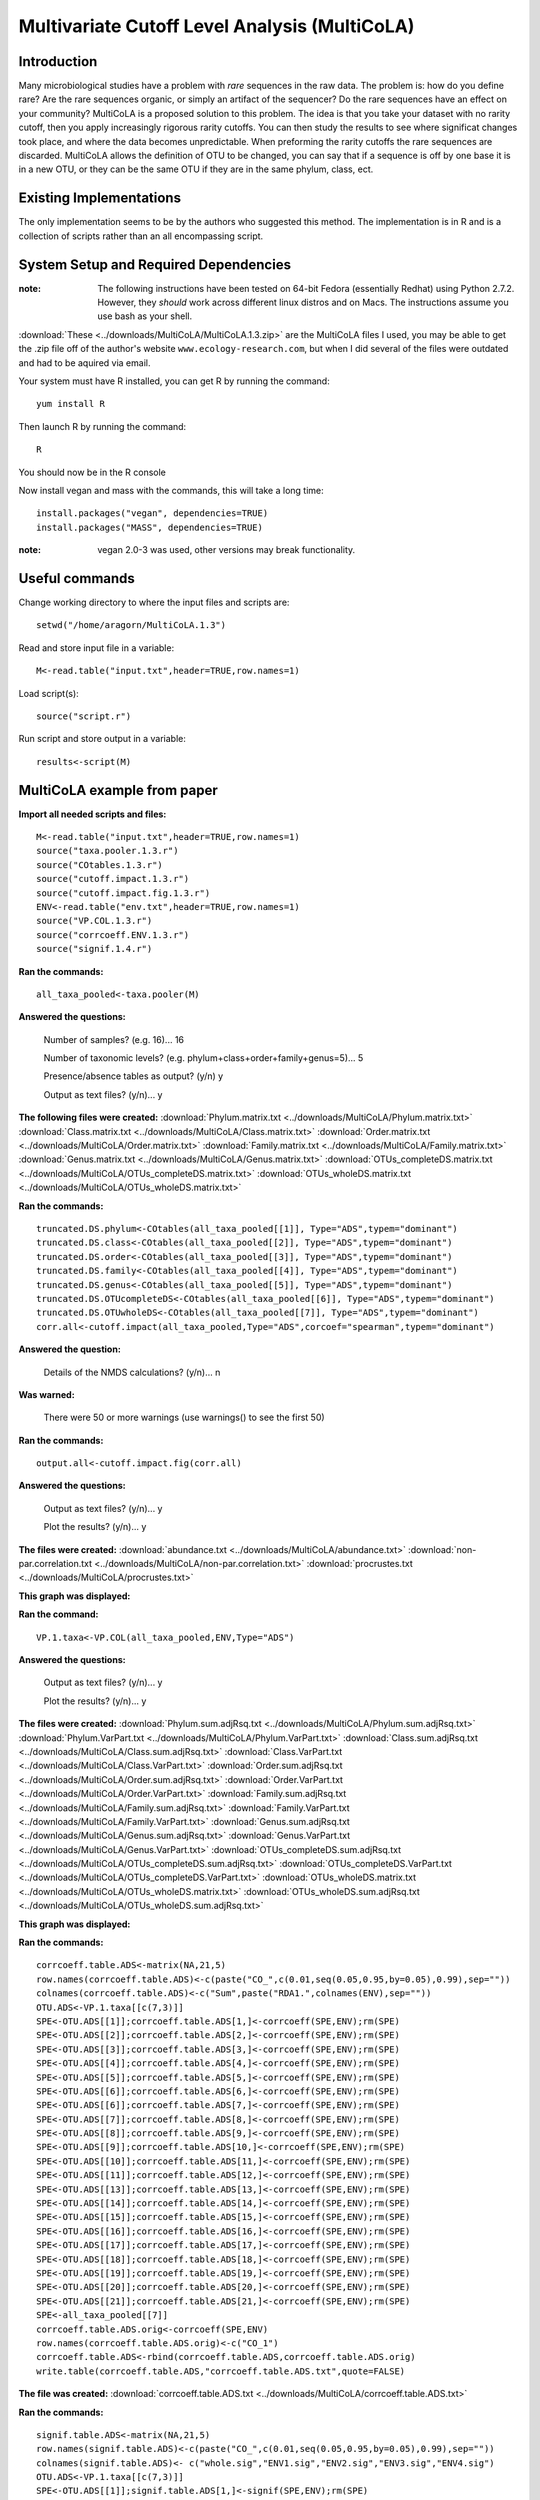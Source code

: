 ==============================================
Multivariate Cutoff Level Analysis (MultiCoLA)
==============================================

Introduction
------------
Many microbiological studies have a problem with `rare` sequences in the raw data. The problem is: how do you define rare? Are the rare sequences organic, or simply an artifact of the sequencer?  Do the rare sequences have an effect on your community? MultiCoLA is a proposed solution to this problem.  The idea is that you take your dataset with no rarity cutoff, then you apply increasingly rigorous rarity cutoffs.  You can then study the results to see where significat changes took place, and where the data becomes unpredictable. When preforming the rarity cutoffs the rare sequences are discarded. MultiCoLA allows the definition of OTU to be changed, you can say that if a sequence is off by one base it is in a new OTU, or they can be the same OTU if they are in the same phylum, class, ect.

Existing Implementations
------------------------
The only implementation seems to be by the authors who suggested this method.  The implementation is in R and is a collection of scripts rather than an all encompassing script.


System Setup and Required Dependencies
--------------------------------------

:note: The following instructions have been tested on 64-bit Fedora (essentially Redhat) using Python 2.7.2. However, they `should` work across different linux distros and on Macs. The instructions assume you use bash as your shell.

:download:`These <../downloads/MultiCoLA/MultiCoLA.1.3.zip>` are the MultiCoLA files I used, you may be able to get the .zip file off of the author's website ``www.ecology-research.com``, but when I did several of the files were outdated and had to be aquired via email.

Your system must have R installed, you can get R by running the command: ::

	yum install R
	
Then launch R by running the command: ::

	R

You should now be in the R console

Now install vegan and mass with the commands, this will take a long time: ::

	install.packages("vegan", dependencies=TRUE)
	install.packages("MASS", dependencies=TRUE) 

:note: vegan 2.0-3 was used, other versions may break functionality.
	
Useful commands
---------------
Change working directory to where the input files and scripts are: ::

        setwd("/home/aragorn/MultiCoLA.1.3")
	
Read and store input file in a variable: ::

	M<-read.table("input.txt",header=TRUE,row.names=1)
	
Load script(s): ::

	source("script.r")
	
Run script and store output in a variable: ::

	results<-script(M)
	
	
MultiCoLA example from paper
----------------------------
**Import all needed scripts and files:** ::

	M<-read.table("input.txt",header=TRUE,row.names=1)
	source("taxa.pooler.1.3.r")
	source("COtables.1.3.r")
        source("cutoff.impact.1.3.r")
        source("cutoff.impact.fig.1.3.r")
        ENV<-read.table("env.txt",header=TRUE,row.names=1)
        source("VP.COL.1.3.r")
        source("corrcoeff.ENV.1.3.r")
        source("signif.1.4.r")

**Ran the commands:** ::

	all_taxa_pooled<-taxa.pooler(M)
	
**Answered the questions:**

	Number of samples? (e.g. 16)... 16

	Number of taxonomic levels? (e.g. phylum+class+order+family+genus=5)... 5

	Presence/absence tables as output? (y/n) y

	Output as text files? (y/n)... y
	
**The following files were created:**
:download:`Phylum.matrix.txt <../downloads/MultiCoLA/Phylum.matrix.txt>`
:download:`Class.matrix.txt <../downloads/MultiCoLA/Class.matrix.txt>`	
:download:`Order.matrix.txt <../downloads/MultiCoLA/Order.matrix.txt>`
:download:`Family.matrix.txt <../downloads/MultiCoLA/Family.matrix.txt>`
:download:`Genus.matrix.txt <../downloads/MultiCoLA/Genus.matrix.txt>`
:download:`OTUs_completeDS.matrix.txt <../downloads/MultiCoLA/OTUs_completeDS.matrix.txt>`
:download:`OTUs_wholeDS.matrix.txt <../downloads/MultiCoLA/OTUs_wholeDS.matrix.txt>`


**Ran the commands:** ::

        truncated.DS.phylum<-COtables(all_taxa_pooled[[1]], Type="ADS",typem="dominant")
        truncated.DS.class<-COtables(all_taxa_pooled[[2]], Type="ADS",typem="dominant")
        truncated.DS.order<-COtables(all_taxa_pooled[[3]], Type="ADS",typem="dominant")
        truncated.DS.family<-COtables(all_taxa_pooled[[4]], Type="ADS",typem="dominant")
        truncated.DS.genus<-COtables(all_taxa_pooled[[5]], Type="ADS",typem="dominant")
        truncated.DS.OTUcompleteDS<-COtables(all_taxa_pooled[[6]], Type="ADS",typem="dominant")
        truncated.DS.OTUwholeDS<-COtables(all_taxa_pooled[[7]], Type="ADS",typem="dominant")
        corr.all<-cutoff.impact(all_taxa_pooled,Type="ADS",corcoef="spearman",typem="dominant")

**Answered the question:**

        Details of the NMDS calculations? (y/n)...      n

**Was warned:**

        There were 50 or more warnings (use warnings() to see the first 50)
        
**Ran the commands:** ::

        output.all<-cutoff.impact.fig(corr.all)

**Answered the questions:**

        Output as text files? (y/n)...  y

        Plot the results? (y/n)...      y

**The files were created:**
:download:`abundance.txt <../downloads/MultiCoLA/abundance.txt>`
:download:`non-par.correlation.txt <../downloads/MultiCoLA/non-par.correlation.txt>`
:download:`procrustes.txt <../downloads/MultiCoLA/procrustes.txt>`

**This graph was displayed:**

.. image:: ../images/MultiCoLA/graph.png
      :align: center

**Ran the command:** ::

        VP.1.taxa<-VP.COL(all_taxa_pooled,ENV,Type="ADS")

**Answered the questions:**

        Output as text files? (y/n)...  y

        Plot the results? (y/n)...      y
 
**The files were created:**
:download:`Phylum.sum.adjRsq.txt <../downloads/MultiCoLA/Phylum.sum.adjRsq.txt>`
:download:`Phylum.VarPart.txt <../downloads/MultiCoLA/Phylum.VarPart.txt>`
:download:`Class.sum.adjRsq.txt <../downloads/MultiCoLA/Class.sum.adjRsq.txt>`
:download:`Class.VarPart.txt <../downloads/MultiCoLA/Class.VarPart.txt>`
:download:`Order.sum.adjRsq.txt <../downloads/MultiCoLA/Order.sum.adjRsq.txt>`
:download:`Order.VarPart.txt <../downloads/MultiCoLA/Order.VarPart.txt>`
:download:`Family.sum.adjRsq.txt <../downloads/MultiCoLA/Family.sum.adjRsq.txt>`
:download:`Family.VarPart.txt <../downloads/MultiCoLA/Family.VarPart.txt>`
:download:`Genus.sum.adjRsq.txt <../downloads/MultiCoLA/Genus.sum.adjRsq.txt>`
:download:`Genus.VarPart.txt <../downloads/MultiCoLA/Genus.VarPart.txt>`
:download:`OTUs_completeDS.sum.adjRsq.txt <../downloads/MultiCoLA/OTUs_completeDS.sum.adjRsq.txt>`
:download:`OTUs_completeDS.VarPart.txt <../downloads/MultiCoLA/OTUs_completeDS.VarPart.txt>`
:download:`OTUs_wholeDS.matrix.txt <../downloads/MultiCoLA/OTUs_wholeDS.matrix.txt>`
:download:`OTUs_wholeDS.sum.adjRsq.txt <../downloads/MultiCoLA/OTUs_wholeDS.sum.adjRsq.txt>`

**This graph was displayed:**

.. image:: ../images/MultiCoLA/graph2.png
      :align: center

**Ran the commands:** ::
        
        corrcoeff.table.ADS<-matrix(NA,21,5)
        row.names(corrcoeff.table.ADS)<-c(paste("CO_",c(0.01,seq(0.05,0.95,by=0.05),0.99),sep=""))
        colnames(corrcoeff.table.ADS)<-c("Sum",paste("RDA1.",colnames(ENV),sep=""))
        OTU.ADS<-VP.1.taxa[[c(7,3)]]
        SPE<-OTU.ADS[[1]];corrcoeff.table.ADS[1,]<-corrcoeff(SPE,ENV);rm(SPE)
        SPE<-OTU.ADS[[2]];corrcoeff.table.ADS[2,]<-corrcoeff(SPE,ENV);rm(SPE)
        SPE<-OTU.ADS[[3]];corrcoeff.table.ADS[3,]<-corrcoeff(SPE,ENV);rm(SPE)
        SPE<-OTU.ADS[[4]];corrcoeff.table.ADS[4,]<-corrcoeff(SPE,ENV);rm(SPE)
        SPE<-OTU.ADS[[5]];corrcoeff.table.ADS[5,]<-corrcoeff(SPE,ENV);rm(SPE)
        SPE<-OTU.ADS[[6]];corrcoeff.table.ADS[6,]<-corrcoeff(SPE,ENV);rm(SPE)
        SPE<-OTU.ADS[[6]];corrcoeff.table.ADS[7,]<-corrcoeff(SPE,ENV);rm(SPE)
        SPE<-OTU.ADS[[7]];corrcoeff.table.ADS[8,]<-corrcoeff(SPE,ENV);rm(SPE)
        SPE<-OTU.ADS[[8]];corrcoeff.table.ADS[9,]<-corrcoeff(SPE,ENV);rm(SPE)
        SPE<-OTU.ADS[[9]];corrcoeff.table.ADS[10,]<-corrcoeff(SPE,ENV);rm(SPE)
        SPE<-OTU.ADS[[10]];corrcoeff.table.ADS[11,]<-corrcoeff(SPE,ENV);rm(SPE)
        SPE<-OTU.ADS[[11]];corrcoeff.table.ADS[12,]<-corrcoeff(SPE,ENV);rm(SPE)
        SPE<-OTU.ADS[[13]];corrcoeff.table.ADS[13,]<-corrcoeff(SPE,ENV);rm(SPE)
        SPE<-OTU.ADS[[14]];corrcoeff.table.ADS[14,]<-corrcoeff(SPE,ENV);rm(SPE)
        SPE<-OTU.ADS[[15]];corrcoeff.table.ADS[15,]<-corrcoeff(SPE,ENV);rm(SPE)
        SPE<-OTU.ADS[[16]];corrcoeff.table.ADS[16,]<-corrcoeff(SPE,ENV);rm(SPE)
        SPE<-OTU.ADS[[17]];corrcoeff.table.ADS[17,]<-corrcoeff(SPE,ENV);rm(SPE)
        SPE<-OTU.ADS[[18]];corrcoeff.table.ADS[18,]<-corrcoeff(SPE,ENV);rm(SPE)
        SPE<-OTU.ADS[[19]];corrcoeff.table.ADS[19,]<-corrcoeff(SPE,ENV);rm(SPE)
        SPE<-OTU.ADS[[20]];corrcoeff.table.ADS[20,]<-corrcoeff(SPE,ENV);rm(SPE)
        SPE<-OTU.ADS[[21]];corrcoeff.table.ADS[21,]<-corrcoeff(SPE,ENV);rm(SPE)
        SPE<-all_taxa_pooled[[7]]
        corrcoeff.table.ADS.orig<-corrcoeff(SPE,ENV)
        row.names(corrcoeff.table.ADS.orig)<-c("CO_1")
        corrcoeff.table.ADS<-rbind(corrcoeff.table.ADS,corrcoeff.table.ADS.orig)
        write.table(corrcoeff.table.ADS,"corrcoeff.table.ADS.txt",quote=FALSE)

**The file was created:**
:download:`corrcoeff.table.ADS.txt <../downloads/MultiCoLA/corrcoeff.table.ADS.txt>`

**Ran the commands:** ::

        signif.table.ADS<-matrix(NA,21,5)
        row.names(signif.table.ADS)<-c(paste("CO_",c(0.01,seq(0.05,0.95,by=0.05),0.99),sep=""))
        colnames(signif.table.ADS)<- c("whole.sig","ENV1.sig","ENV2.sig","ENV3.sig","ENV4.sig")
        OTU.ADS<-VP.1.taxa[[c(7,3)]]
        SPE<-OTU.ADS[[1]];signif.table.ADS[1,]<-signif(SPE,ENV);rm(SPE)
        SPE<-OTU.ADS[[2]];signif.table.ADS[2,]<-signif(SPE,ENV);rm(SPE)
        SPE<-OTU.ADS[[3]];signif.table.ADS[3,]<-signif(SPE,ENV);rm(SPE)
        SPE<-OTU.ADS[[4]];signif.table.ADS[4,]<-signif(SPE,ENV);rm(SPE)
        SPE<-OTU.ADS[[5]];signif.table.ADS[5,]<-signif(SPE,ENV);rm(SPE)
        SPE<-OTU.ADS[[6]];signif.table.ADS[6,]<-signif(SPE,ENV);rm(SPE)
        SPE<-OTU.ADS[[7]];signif.table.ADS[7,]<-signif(SPE,ENV);rm(SPE)
        SPE<-OTU.ADS[[8]];signif.table.ADS[8,]<-signif(SPE,ENV);rm(SPE)
        SPE<-OTU.ADS[[9]];signif.table.ADS[9,]<-signif(SPE,ENV);rm(SPE)
        SPE<-OTU.ADS[[10]];signif.table.ADS[10,]<-signif(SPE,ENV);rm(SPE)
        SPE<-OTU.ADS[[11]];signif.table.ADS[11,]<-signif(SPE,ENV);rm(SPE)
        SPE<-OTU.ADS[[12]];signif.table.ADS[12,]<-signif(SPE,ENV);rm(SPE)
        SPE<-OTU.ADS[[13]];signif.table.ADS[13,]<-signif(SPE,ENV);rm(SPE)
        SPE<-OTU.ADS[[14]];signif.table.ADS[14,]<-signif(SPE,ENV);rm(SPE)
        SPE<-OTU.ADS[[15]];signif.table.ADS[15,]<-signif(SPE,ENV);rm(SPE)
        SPE<-OTU.ADS[[16]];signif.table.ADS[16,]<-signif(SPE,ENV);rm(SPE)
        SPE<-OTU.ADS[[17]];signif.table.ADS[17,]<-signif(SPE,ENV);rm(SPE)
        SPE<-OTU.ADS[[18]];signif.table.ADS[18,]<-signif(SPE,ENV);rm(SPE)
        SPE<-OTU.ADS[[19]];signif.table.ADS[19,]<-signif(SPE,ENV);rm(SPE)
        SPE<-OTU.ADS[[20]];signif.table.ADS[20,]<-signif(SPE,ENV);rm(SPE)
        SPE<-OTU.ADS[[21]];signif.table.ADS[21,]<-signif(SPE,ENV);rm(SPE)
        SPE<-all_taxa_pooled[[7]]
        signif.table.ADS.orig<-signif(SPE,ENV)
        row.names(signif.table.ADS.orig)<-c("CO_1")
        signif.table.ADS<-rbind(signif.table.ADS, signif.table.ADS.orig)
        write.table(signif.table.ADS,"signif.table.ADS.txt",quote=FALSE)

**The file was created:**
:download:`signif.table.ADS.txt <../downloads/MultiCoLA/signif.table.ADS.txt>`

**Reached the end of the manual:**
        Trying to find out what the results mean, and how to use this with our datasets.
        It looks like OTU_table has the same format as input.txt
        map.txt might be the same as env.txt

MultiCoLA Guide
---------------
Description
***********

How to run MultiCoLa on QIIME formatted data

Preparation
***********

Go to the the directory containing the MultiCola scripts.
Make and enter a subdirectory.

Run the command: ::

        ./../convert_otu (name of otu table) (columns)

:note: columns = samples+taxonomic levels+1

Delete the first word from the map file.
Open the otu file and remove all but 16 of the samples.
Open the map file and remove all but 4 categories to compare.

Process the data
****************

Run the command: ::

        R --slave --args -s (samples) -l (taxonomic levels) -w (the results of pwd(pass working directory)) -m (name of map file) -o (name of otu table) < ../MultiCoLA.r

MultiCoLA on our data
---------------------

Glen Caynon
***********

Description
^^^^^^^^^^^

This is where we explore running MultiCoLA with QIIME files.

Preparation
^^^^^^^^^^^
Go to the the directory containing the MultiCola scripts.
Make and enter a subdirectory.

Run the command: ::

        ./../convert_otu (name of otu table) (columns)

:note: columns = samples+taxonomic levels+1

Delete the first word from the map file.
Open the otu file and remove all but 16 of the samples.
Open the map file and remove all but 4 categories to compare.

I kept the first 16 in otu and sample_pH, estimated_elevation, estimated_years_since_submerged_for_plotting, and Hour from the map file

Process the data
^^^^^^^^^^^^^^^^

Run the command: ::

        R --slave --args -s 16 -l 5 -w /home/aragorn/test/microbiogeo/r/MultiCoLA.1.3/glen -m map_25Jan2012.txt -o otu_table_even17340.txt < ../MultiCoLA.r

**The following files were created:**
:download:`Phylum.matrix.txt <../downloads/MultiCoLA/gPhylum.matrix.txt>`
:download:`Class.matrix.txt <../downloads/MultiCoLA/gClass.matrix.txt>`	
:download:`Order.matrix.txt <../downloads/MultiCoLA/gOrder.matrix.txt>`
:download:`Family.matrix.txt <../downloads/MultiCoLA/gFamily.matrix.txt>`
:download:`Genus.matrix.txt <../downloads/MultiCoLA/gGenus.matrix.txt>`
:download:`OTUs_completeDS.matrix.txt <../downloads/MultiCoLA/gOTUs_completeDS.matrix.txt>`
:download:`OTUs_wholeDS.matrix.txt <../downloads/MultiCoLA/gOTUs_wholeDS.matrix.txt>`

References
----------


